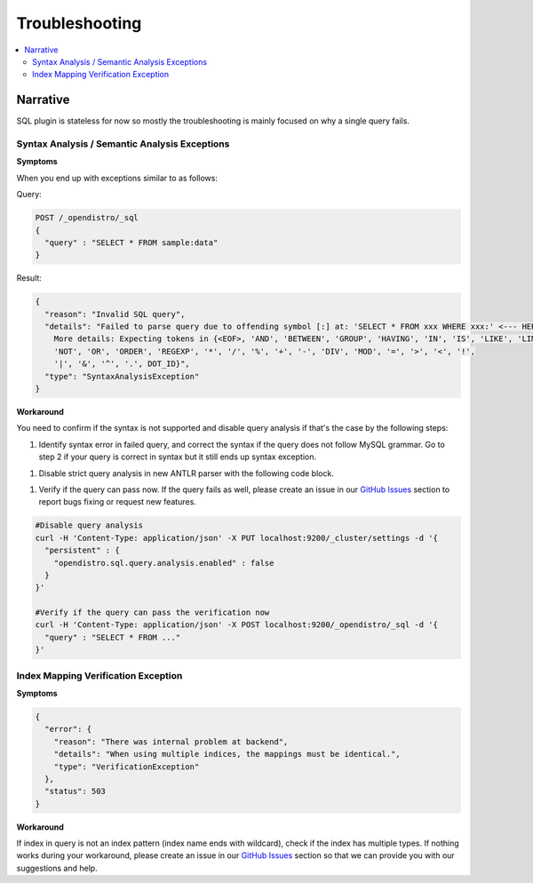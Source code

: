 
===============
Troubleshooting
===============

.. contents::
   :local:
   :depth: 2


Narrative
=========

SQL plugin is stateless for now so mostly the troubleshooting is mainly focused on why a single query fails.


Syntax Analysis / Semantic Analysis Exceptions
----------------------------------------------

**Symptoms**

When you end up with exceptions similar to as follows:

Query:

.. code-block:: JSON

	POST /_opendistro/_sql
	{
	  "query" : "SELECT * FROM sample:data"
	}

Result:

.. code-block:: JSON

    {
      "reason": "Invalid SQL query",
      "details": "Failed to parse query due to offending symbol [:] at: 'SELECT * FROM xxx WHERE xxx:' <--- HERE...
        More details: Expecting tokens in {<EOF>, 'AND', 'BETWEEN', 'GROUP', 'HAVING', 'IN', 'IS', 'LIKE', 'LIMIT',
        'NOT', 'OR', 'ORDER', 'REGEXP', '*', '/', '%', '+', '-', 'DIV', 'MOD', '=', '>', '<', '!',
        '|', '&', '^', '.', DOT_ID}",
      "type": "SyntaxAnalysisException"
    }

**Workaround**

You need to confirm if the syntax is not supported and disable query analysis if that's the case by the following steps:

1. Identify syntax error in failed query, and correct the syntax if the query does not follow MySQL grammar. Go to step 2 if your query is correct in syntax but it still ends up syntax exception.

1. Disable strict query analysis in new ANTLR parser with the following code block.

1. Verify if the query can pass now. If the query fails as well, please create an issue in our `GitHub Issues <https://github.com/opendistro-for-elasticsearch/sql/issues>`_ section to report bugs fixing or request new features.

.. code-block:: JSON

    #Disable query analysis
    curl -H 'Content-Type: application/json' -X PUT localhost:9200/_cluster/settings -d '{
      "persistent" : {
        "opendistro.sql.query.analysis.enabled" : false
      }
    }'

    #Verify if the query can pass the verification now
    curl -H 'Content-Type: application/json' -X POST localhost:9200/_opendistro/_sql -d '{
      "query" : "SELECT * FROM ..."
    }'


Index Mapping Verification Exception
------------------------------------

**Symptoms**

.. code-block:: JSON

    {
      "error": {
        "reason": "There was internal problem at backend",
        "details": "When using multiple indices, the mappings must be identical.",
        "type": "VerificationException"
      },
      "status": 503
    }

**Workaround**

If index in query is not an index pattern (index name ends with wildcard), check if the index has multiple types. If nothing works during your workaround, please create an issue in our `GitHub Issues <https://github.com/opendistro-for-elasticsearch/sql/issues>`_ section so that we can provide you with our suggestions and help.